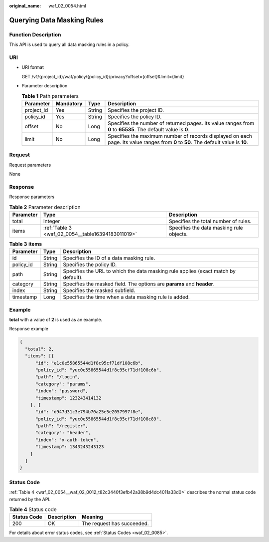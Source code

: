 :original_name: waf_02_0054.html

.. _waf_02_0054:

Querying Data Masking Rules
===========================

Function Description
--------------------

This API is used to query all data masking rules in a policy.

URI
---

-  URI format

   GET /v1/{project_id}/waf/policy/{policy_id}/privacy?offset={offset}&limit={limit}

-  Parameter description

   .. table:: **Table 1** Path parameters

      +------------+-----------+--------+-------------------------------------------------------------------------------------------------------------------------------------+
      | Parameter  | Mandatory | Type   | Description                                                                                                                         |
      +============+===========+========+=====================================================================================================================================+
      | project_id | Yes       | String | Specifies the project ID.                                                                                                           |
      +------------+-----------+--------+-------------------------------------------------------------------------------------------------------------------------------------+
      | policy_id  | Yes       | String | Specifies the policy ID.                                                                                                            |
      +------------+-----------+--------+-------------------------------------------------------------------------------------------------------------------------------------+
      | offset     | No        | Long   | Specifies the number of returned pages. Its value ranges from **0** to **65535**. The default value is **0**.                       |
      +------------+-----------+--------+-------------------------------------------------------------------------------------------------------------------------------------+
      | limit      | No        | Long   | Specifies the maximum number of records displayed on each page. Its value ranges from **0** to **50**. The default value is **10**. |
      +------------+-----------+--------+-------------------------------------------------------------------------------------------------------------------------------------+

Request
-------

Request parameters

None

Response
--------

Response parameters

.. table:: **Table 2** Parameter description

   +-----------+---------------------------------------------------+------------------------------------------+
   | Parameter | Type                                              | Description                              |
   +===========+===================================================+==========================================+
   | total     | Integer                                           | Specifies the total number of rules.     |
   +-----------+---------------------------------------------------+------------------------------------------+
   | items     | :ref:`Table 3 <waf_02_0054__table16394183011019>` | Specifies the data masking rule objects. |
   +-----------+---------------------------------------------------+------------------------------------------+

.. _waf_02_0054__table16394183011019:

.. table:: **Table 3** **items**

   +-----------+--------+------------------------------------------------------------------------------------+
   | Parameter | Type   | Description                                                                        |
   +===========+========+====================================================================================+
   | id        | String | Specifies the ID of a data masking rule.                                           |
   +-----------+--------+------------------------------------------------------------------------------------+
   | policy_id | String | Specifies the policy ID.                                                           |
   +-----------+--------+------------------------------------------------------------------------------------+
   | path      | String | Specifies the URL to which the data masking rule applies (exact match by default). |
   +-----------+--------+------------------------------------------------------------------------------------+
   | category  | String | Specifies the masked field. The options are **params** and **header**.             |
   +-----------+--------+------------------------------------------------------------------------------------+
   | index     | String | Specifies the masked subfield.                                                     |
   +-----------+--------+------------------------------------------------------------------------------------+
   | timestamp | Long   | Specifies the time when a data masking rule is added.                              |
   +-----------+--------+------------------------------------------------------------------------------------+

Example
-------

**total** with a value of **2** is used as an example.

Response example

.. code-block::

   {
     "total": 2,
     "items": [{
         "id": "e1c0e55865544d1f8c95cf71df108c6b",
         "policy_id": "yuc0e55865544d1f8c95cf71df108c6b",
         "path": "/login",
         "category": "params",
         "index": "password",
         "timestamp": 123243414132
       }, {
         "id": "d947d31c3e794b70a25e5e2057997f8e",
         "policy_id": "yuc0e55865544d1f8c95cf71df108c89",
         "path": "/register",
         "category": "header",
         "index": "x-auth-token",
         "timestamp": 1343243243123
       }
     ]
   }

Status Code
-----------

:ref:`Table 4 <waf_02_0054__waf_02_0012_t82c3440f3efb42a38b9d4dc4011a33d0>` describes the normal status code returned by the API.

.. _waf_02_0054__waf_02_0012_t82c3440f3efb42a38b9d4dc4011a33d0:

.. table:: **Table 4** Status code

   =========== =========== ==========================
   Status Code Description Meaning
   =========== =========== ==========================
   200         OK          The request has succeeded.
   =========== =========== ==========================

For details about error status codes, see :ref:`Status Codes <waf_02_0085>`.
